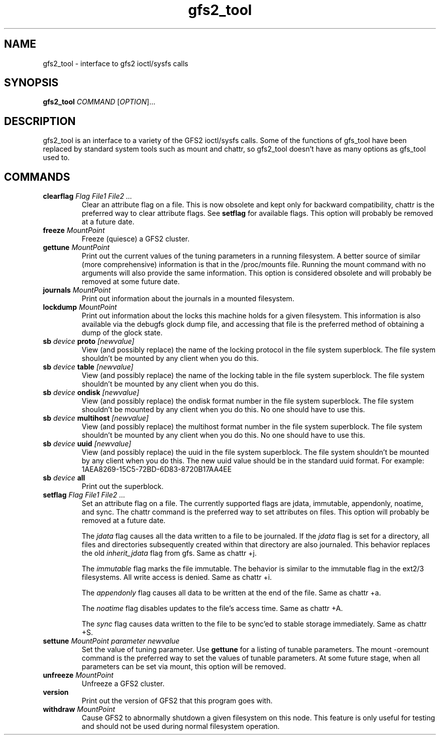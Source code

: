 .TH gfs2_tool 8

.SH NAME
gfs2_tool - interface to gfs2 ioctl/sysfs calls

.SH SYNOPSIS
.B gfs2_tool
\fICOMMAND\fR [\fIOPTION\fR]...

.SH DESCRIPTION
gfs2_tool is an interface to a variety of the GFS2 ioctl/sysfs calls. Some
of the functions of gfs_tool have been replaced by standard system tools
such as mount and chattr, so gfs2_tool doesn't have as many options
as gfs_tool used to.

.SH COMMANDS
.TP
\fBclearflag\fP \fIFlag\fR \fIFile1\fR \fIFile2\fR \fI...\fR 
Clear an attribute flag on a file. This is now obsolete and kept
only for backward compatibility, chattr is the preferred way to
clear attribute flags. See \fBsetflag\fP for available flags. This
option will probably be removed at a future date.
.TP
\fBfreeze\fP \fIMountPoint\fR
Freeze (quiesce) a GFS2 cluster.
.TP
\fBgettune\fP \fIMountPoint\fR
Print out the current values of the tuning parameters in a running
filesystem. A better source of similar (more comprehensive) information
is that in the /proc/mounts file. Running the mount command with no
arguments will also provide the same information. This option is
considered obsolete and will probably be removed at some future
date.
.TP
\fBjournals\fP \fIMountPoint\fR
Print out information about the journals in a mounted filesystem.
.TP
\fBlockdump\fP \fIMountPoint\fR
Print out information about the locks this machine holds for a given
filesystem. This information is also available via the debugfs
glock dump file, and accessing that file is the preferred method
of obtaining a dump of the glock state.
.\".TP
.\"\fBrindex\fP \fIMountPoint\fR
.\"Print out the resource group index of a mounted filesystem.
.TP
\fBsb\fP \fIdevice\fR \fBproto\fP \fI[newvalue]\fR
View (and possibly replace) the name of the locking protocol in the
file system superblock.  The file system shouldn't be mounted by any
client when you do this.
.TP
\fBsb\fP \fIdevice\fR \fBtable\fP \fI[newvalue]\fR
View (and possibly replace) the name of the locking table in the
file system superblock.  The file system shouldn't be mounted by any
client when you do this.
.TP
\fBsb\fP \fIdevice\fR \fBondisk\fP \fI[newvalue]\fR
View (and possibly replace) the ondisk format number in the
file system superblock.  The file system shouldn't be mounted by any
client when you do this.  No one should have to use this.
.TP
\fBsb\fP \fIdevice\fR \fBmultihost\fP \fI[newvalue]\fR
View (and possibly replace) the multihost format number in the
file system superblock.  The file system shouldn't be mounted by any
client when you do this.  No one should have to use this.
.TP
\fBsb\fP \fIdevice\fR \fBuuid\fP \fI[newvalue]\fR
View (and possibly replace) the uuid in the file system superblock.
The file system shouldn't be mounted by any client when you do this.
The new uuid value should be in the standard uuid format.  For
example: 1AEA8269-15C5-72BD-6D83-8720B17AA4EE
.TP
\fBsb\fP \fIdevice\fR \fBall\fP
Print out the superblock.
.TP
\fBsetflag\fP \fIFlag\fR \fIFile1\fR \fIFile2\fR \fI...\fR 
Set an attribute flag on a file.  The currently supported flags are 
jdata, immutable, appendonly, noatime, and sync.  The 
chattr command is the preferred way to set attributes on
files. This option will probably be removed at a future date.

The \fIjdata\fR flag causes all the data written to a file
to be journaled.  If the \fIjdata\fR flag is set for a directory,
all files and directories subsequently created within that directory
are also journaled.  This behavior replaces the old \fIinherit_jdata\fR
flag from gfs.  Same as chattr +j.

The \fIimmutable\fR flag marks the file immutable. The behavior is 
similar to the immutable flag in the ext2/3 filesystems.  All write 
access is denied.  Same as chattr +i.

The \fIappendonly\fR flag causes all data to be written at the end of 
the file.  Same as chattr +a.

The \fInoatime\fR flag disables updates to the file's access time.
Same as chattr +A.

The \fIsync\fR flag causes data written to the file to be sync'ed to 
stable storage immediately.  Same as chattr +S.
.TP
\fBsettune\fP \fIMountPoint\fR \fIparameter\fR \fInewvalue\fR
Set the value of tuning parameter.  Use \fBgettune\fP for a listing of 
tunable parameters. The mount -oremount command is the preferred way
to set the values of tunable parameters. At some future stage, when
all parameters can be set via mount, this option will be removed.
.TP
\fBunfreeze\fP \fIMountPoint\fR
Unfreeze a GFS2 cluster.
.TP
\fBversion\fP
Print out the version of GFS2 that this program goes with.
.TP
\fBwithdraw\fP \fIMountPoint\fR
Cause GFS2 to abnormally shutdown a given filesystem on this node.
This feature is only useful for testing and should not be used
during normal filesystem operation.

